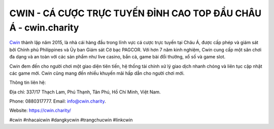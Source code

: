 CWIN - CÁ CƯỢC TRỰC TUYẾN ĐỈNH CAO TOP ĐẦU CHÂU Á - cwin.charity
===================================

`Cwin <https://cwin.charity/>`_ thành lập năm 2015, là nhà cái hàng đầu trong lĩnh vực cá cược trực tuyến tại Châu Á, được cấp phép và giám sát bởi Chính phủ Philippines và Ủy ban Giám sát Cờ bạc PAGCOR. Với hơn 7 năm kinh nghiệm, Cwin cung cấp một sân chơi đa dạng và an toàn với các sản phẩm như live casino, bắn cá, game bài đổi thưởng, xổ số và game slot. 

Cwin đem đến cho người chơi một giao diện tiên tiến, hệ thống tài chính xử lý giao dịch nhanh chóng và liên tục cập nhật các game mới. Cwin cũng mang đến nhiều khuyến mãi hấp dẫn cho người chơi mới.

Thông tin liên hệ: 

Địa chỉ: 337/17 Thạch Lam, Phú Thạnh, Tân Phú, Hồ Chí Minh, Việt Nam.

Phone: 0880317777. Email: info@cwin.charity.

Website: https://cwin.charity/

#cwin #nhacaicwin #dangkycwin #trangchucwin #linkcwin
